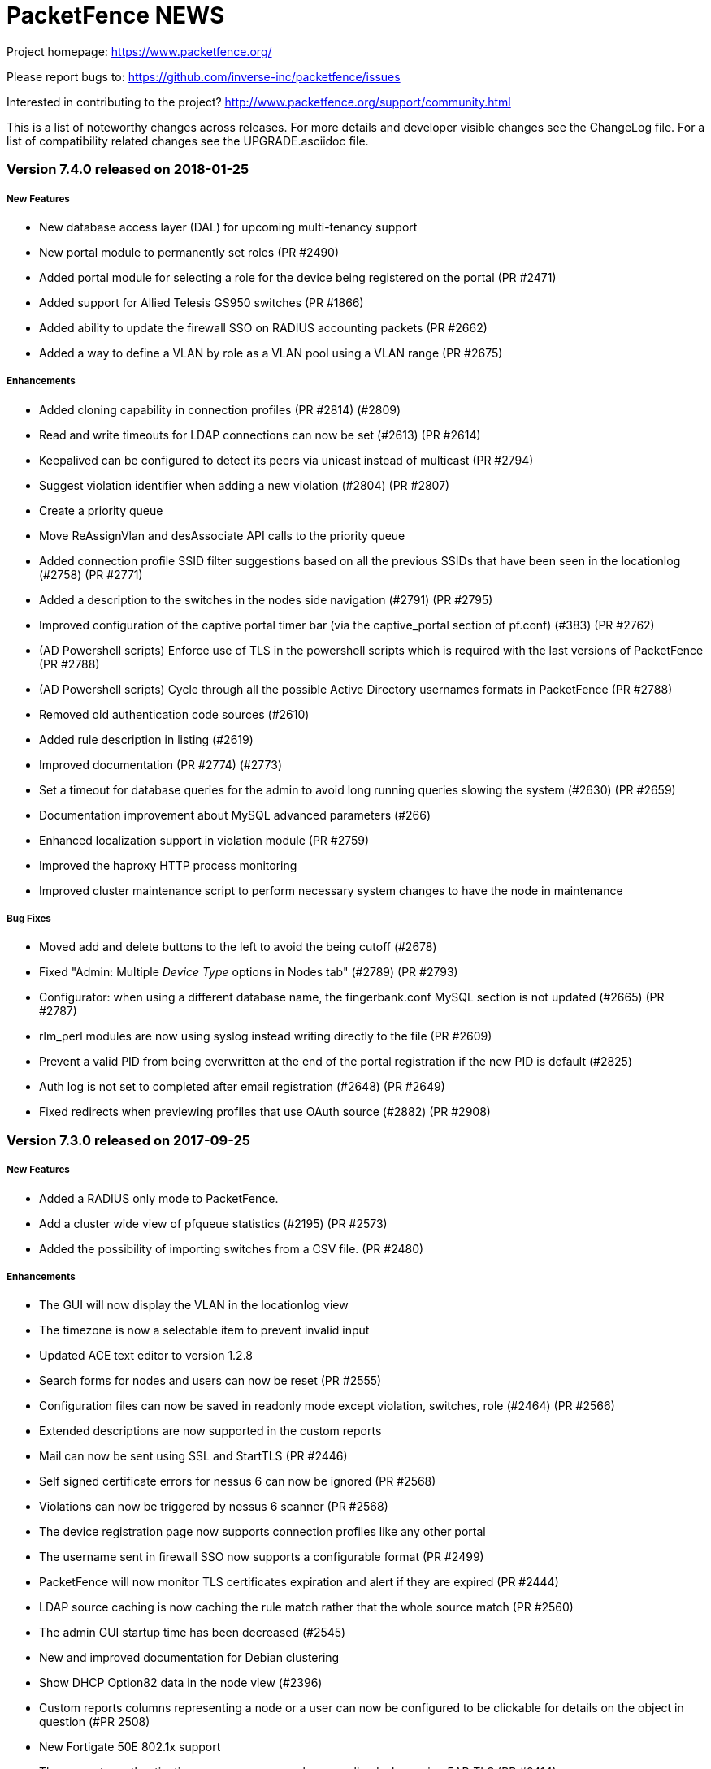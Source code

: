 PacketFence NEWS
================

Project homepage: https://www.packetfence.org/

Please report bugs to: https://github.com/inverse-inc/packetfence/issues

Interested in contributing to the project? http://www.packetfence.org/support/community.html

This is a list of noteworthy changes across releases.
For more details and developer visible changes see the ChangeLog file.
For a list of compatibility related changes see the UPGRADE.asciidoc file.

Version 7.4.0 released on 2018-01-25
~~~~~~~~~~~~~~~~~~~~~~~~~~~~~~~~~~~~

New Features
++++++++++++

* New database access layer (DAL) for upcoming multi-tenancy support
* New portal module to permanently set roles (PR #2490)
* Added portal module for selecting a role for the device being registered on the portal (PR #2471)
* Added support for Allied Telesis GS950 switches (PR #1866)
* Added ability to update the firewall SSO on RADIUS accounting packets (PR #2662)
* Added a way to define a VLAN by role as a VLAN pool using a VLAN range (PR #2675)

Enhancements
++++++++++++

* Added cloning capability in connection profiles (PR #2814) (#2809)
* Read and write timeouts for LDAP connections can now be set (#2613) (PR #2614)
* Keepalived can be configured to detect its peers via unicast instead of multicast (PR #2794)
* Suggest violation identifier when adding a new violation (#2804) (PR #2807)
* Create a priority queue
* Move ReAssignVlan and desAssociate API calls to the priority queue
* Added connection profile SSID filter suggestions based on all the previous SSIDs that have been seen in the locationlog (#2758) (PR #2771)
* Added a description to the switches in the nodes side navigation (#2791) (PR #2795)
* Improved configuration of the captive portal timer bar (via the captive_portal section of pf.conf) (#383) (PR #2762)
* (AD Powershell scripts) Enforce use of TLS in the powershell scripts which is required with the last versions of PacketFence (PR #2788)
* (AD Powershell scripts) Cycle through all the possible Active Directory usernames formats in PacketFence (PR #2788)
* Removed old authentication code sources (#2610)
* Added rule description in listing (#2619)
* Improved documentation (PR #2774) (#2773)
* Set a timeout for database queries for the admin to avoid long running queries slowing the system (#2630) (PR #2659)
* Documentation improvement about MySQL advanced parameters (#266)
* Enhanced localization support in violation module (PR #2759)
* Improved the haproxy HTTP process monitoring
* Improved cluster maintenance script to perform necessary system changes to have the node in maintenance

Bug Fixes
+++++++++
* Moved add and delete buttons to the left to avoid the being cutoff (#2678)
* Fixed "Admin: Multiple 'Device Type' options in Nodes tab" (#2789) (PR #2793)
* Configurator: when using a different database name, the fingerbank.conf MySQL section is not updated (#2665) (PR #2787) 
* rlm_perl modules are now using syslog instead writing directly to the file (PR #2609)
* Prevent a valid PID from being overwritten at the end of the portal registration if the new PID is default (#2825)
* Auth log is not set to completed after email registration (#2648) (PR #2649)
* Fixed redirects when previewing profiles that use OAuth source (#2882) (PR #2908)

Version 7.3.0 released on 2017-09-25
~~~~~~~~~~~~~~~~~~~~~~~~~~~~~~~~~~~~

New Features
++++++++++++

* Added a RADIUS only mode to PacketFence.
* Add a cluster wide view of pfqueue statistics (#2195) (PR #2573)
* Added the possibility of importing switches from a CSV file. (PR #2480)

Enhancements
++++++++++++

* The GUI will now display the VLAN in the locationlog view
* The timezone is now a selectable item to prevent invalid input
* Updated ACE text editor to version 1.2.8
* Search forms for nodes and users can now be reset (PR #2555)
* Configuration files can now be saved in readonly mode except violation, switches, role (#2464) (PR #2566)
* Extended descriptions are now supported in the custom reports
* Mail can now be sent using SSL and StartTLS (PR #2446)
* Self signed certificate errors for nessus 6 can now be ignored (PR #2568)
* Violations can now be triggered by nessus 6 scanner (PR #2568)
* The device registration page now supports connection profiles like any other portal
* The username sent in firewall SSO now supports a configurable format (PR #2499)
* PacketFence will now monitor TLS certificates expiration and alert if they are expired (PR #2444)
* LDAP source caching is now caching the rule match rather that the whole source match (PR #2560)
* The admin GUI startup time has been decreased (#2545)
* New and improved documentation for Debian clustering
* Show DHCP Option82 data in the node view (#2396)
* Custom reports columns representing a node or a user can now be configured to be clickable for details on the object in question (#PR 2508)
* New Fortigate 50E 802.1x support
* The computer authentication username can now be normalized when using EAP-TLS (PR #2414)
* Added a task count jitter to reduce the chance that pfqueue workers exit at the same time
* Experimental support for Content Security Policy (CSP) has been added, but is disabled by default (PR #2336)
* A violation can now redirect to a URL specified in a template (PR #2400)
* Changed the path of mariadb error log file (PR #2652)

Bug Fixes
+++++++++

* The syslog parser has moved from Compliance to Integration in the GUI (#2467)
* pfsso now logs in packetfence.log (#2553) (PR #2557)
* httpd.dispatcher now logs in httpd.dispatcher.log (PR #2557)
* Fixed incorrect inline sub type detection
* Fixed ipset update with the incorrect ip address 
* Fixed missing confirm prompt when restarting all services via the admin interface (#2365) (PR #2571)
* Fixed violation definition sync when removing a violation from the config
* Fixed incorrect Connection-Type when using EAP-TTLS (#2582)
* Fixed VOIP logic to reduce the chance of duplicate locationlog entries (#2527)
* Fixed SNMP connection issues on Extricom controllers
* Fixes segfaults when logging in the multithread environments (#2603)
* reuseDot1x: Changed the way authentication sources are matched with realms regarding a security concern(#2536)
* Trust the wsrep_ready flag of MariaDB Galera cluster for read only detection as putting the DB in read-only can result in occasional de-synchronization between members. (#2593) (PR #2594)
* Run the configreload as the pf user when done through pfcmd (PR #2510)
* Run the 6.0+ upgrade scripts as the pf user to prevent permissions issues after running them (PR #2509)
* Fixed incorrect NULL realm use when authenticating to the admin GUI (#2529)
* Enforced use of the system time instead of browser time when using preset time values (#2559)
* Logging into the status page when reuse dot1x is enabled is no longer broken (#2542) (PR #2598)

Version 7.2.0 released on 2017-07-10
~~~~~~~~~~~~~~~~~~~~~~~~~~~~~~~~~~~~

New Features
++++++++++++

* Added support for authenticating users through OpenID Connect (PR #2394)
* Added passthroughs for devices in violation state (isolation network) (PR #2328)
* Added ability to report a device lost or stolen in self-service portal (PR #2337)
* Added ability to change a local account password in self-service portal (PR #2337)
* Improved overall user experience of self-service portal (PR #2337)

Enhancements
++++++++++++

* Use the attributes returned by a radius use source as attributes to compute the rules (PR #2369)
* Most services now support systemd sd_notify notifications.
* The GUI will now only display readonly actions in readonly mode (PR #2384)
* Journald total file size is now capped at 1Gb (PR #2389)
* The GUI will now allow sources to be cloned (PR #2395)
* The GUI now visually splits Administration and Authentication rules when viewing sources (PR #2395)
* The GUI now has the ability to run "fixpermissions" from the web admin GUI (PR #2398)
* haproxy captive portal rate-limiting is now configurable (PR #2422)
* winbindd will now use the regular samba mechanisms to locate and select DCs (PR #2410)
* New pfcmd command pfcmd pfqueue clear_expired_counters to clear the expired task counters (PR #2433)
* Allow to disable the captive portal haproxy abuse access lists (#2418)

Bug Fixes
+++++++++

* Added a cleanup of the number in the SMS source (#1966)
* TLS certificates and keys will no longer be overwritten (#2366)
* Limit the amount of tasks a worker processes to avoid memory from growing
* Fixed a case where the REJECT role isn't honored in inline and some web-auth (#2383)
* Sponsor authentication CC address is now BCC to help preserve privacy (#2267)
* Use plain HTTP for network access detection page (#2393)
* Fixed an issue where DHCP broadcast were treated more than once in clustered mode (PR #2413) (#2408)
* Fixed incorrect user login remaining count display (#2450)
* Fixed a case where pfqueue counters show a count of 0 although queue is full (#2420)
* node_discovered is no longer triggered when node hasn't been created in DB (#2436)
* Detect date was not being populated when nodes were discovered via radius (#2424)
* Fixed leftover httpd processes when restarting (#2439)
* Mariadb binary logs files are now properly rotated (#2440)
* Fixed scss settings and colors being wiped on each upgrade (#2317)
* pfdns: catch all the dns traffic in the registration network (#2381)

Version 7.1.0 released on 2017-06-01
~~~~~~~~~~~~~~~~~~~~~~~~~~~~~~~~~~~~

New Features
++++++++++++

 * Added support for web authentication (external captive-portal) on Ubiquiti Unifi Controller
 * New Firewall/SSO (JSON-RPC) for communicating with custom firewalls (PR #2320)
 * VoIP detection: LLDP lookup enhancement (#2227) (PR #2316)

Enhancements
++++++++++++

 * Add a button to access status from device registration and the other way around(PR #2259)
 * Added the ability to specify multiple DNS server(s) for domain join configuration (PR #2223)
 * Allow to force a predefined sponsor during sponsor authentication (PR #2150)
 * Updated pfdns default filters (PR #2165)
 * Added brands icons to authentication source (i.e Twitter, PayPal etc ..) in the administration interface (PR #2287)
 * Allow pfqueue workers to perform work across multiple queues (PR #2260)
 * Added a way to set time and bandwidth balance in action rule (requires accounting to work) (PR #1936)
 * Don't display the mobileprovider field when doing SMS authentication with only one carrier enabled (PR #2322)
 * Added new reports in the administration interface (PR #2313)
 * Apache based services now support systemd sd_notify (PR #2351)

Bug Fixes
+++++++++

 * Dashboard metrics are now fetched over https (#2272)
 * Renamed Ubiquity to Ubiquiti (PR #2293)
 * Set up variable GOPATH correctly while setting up developer environment for go (PR #2319)
 * Fix too large scoping of authentication sources (#2338)
 * Prevent usage of a 'Null' source in the device registration page (#1784)
 * Fixes duplicate nodes displaying when there are multiple locationlog entries (#1848)
 * Fixed an issue with the Instagram OAuth2 source, where the scope has been modified on the API
 * Fixed and issue where the logging configuration was ignored for httpd.aaaa and httpd.webservices (#2350)

Version 7.0.2 released on 2017-05-19
~~~~~~~~~~~~~~~~~~~~~~~~~~~~~~~~~~~

Bug Fixes
+++++++++

 * Fixed issue with ip4log cleanup job when rotation was enabled (#2358 and #2359)
 * Adjusted default ip4log retention to match what was in PacketFence version 7 and below
 * Make REJECT role have precedence over bypass role and VLAN
 * Make VLAN filters have precedence over bypass role and VLAN
 * Fix useless sessions being created in web-auth in the dispatcher (#2352)
 * Load liblasso during runtime in order to prevent a segfault of Apache on Debian 8.8 (#2342)
 * Fix syntax error in the guest_sponsor_preregistration email template
 * Fix previewing email templates in the admin

Version 7.0.1 released on 2017-05-19
~~~~~~~~~~~~~~~~~~~~~~~~~~~~~~~~~~~

Bug Fixes
+++++++++

 * Fixed incorrect locationlog entry when performing RADIUS CoA (#2222)
 * Twilio: "To" phone number is being stripped of any "+" sign (#2296)
 * Fixed radiusd load-balancer failing to start in cluster with eduroam (#2303)
 * Fix authentication sources ordering issue for portal modules when using the administration interface (#2323)
 * Fix innobackup tmp directory when used with Galera cluster
 * Fix width of auth sources conditions fields (#2312)
 * Fixed admin login when only allowed to see auditing section
 * Fixed locationlog entries for VOIP devices when no voice VLAN is defined (#2314) 
 * Fixed authentication sources cache in connection profile (#2309) 
 * Fixed loose matching of host in haproxy dispatcher (#2299) 
 * Fixed lost MySQL handle errors in pfconfig
 * Handle sources activation host in haproxy dispatcher (#2266)
 * Fixed incorrect handling of unregistration year 
 * Fixed incorrect LDAP error when user not found
 * Fixed file cloning in connection profile
 * Fixed display of roles in admin GUI
 * Fixed unregistration date handling when it is over 2038 (#2269)
 * Fixed logging errors for undefined values
 * Fixed queues blocking when forking
 * Fixed pagination in GUI node search
 * Fixed OS type display in status page
 * Fixed URL for connection profile preview

Version 7.0.0 released on 2017-04-19
~~~~~~~~~~~~~~~~~~~~~~~~~~~~~~~~~~~~

New Features
++++++++++++

 * Added provisioning support for SentinelOne (PR#1294)
 * Added MariaDB Galera cluster support (PR#2002/PR#2023/PR#2039/PR#2040/PR#2041/PR#2043/PR#2044/PR#2070/PR#2076/PR#2079/PR#2080/PR#2082/PR#2090)
 * All services are now handled by systemd (PR#2010)
 * IPv6 network stack in PacketFence (PR#2024)
 * New Golang-based HTTP dispatcher (#1301/PR#2029/PR#2067)
 * New Golang-based pfsso service to handle the firewall SSO requests (#1144/PR#2037/PR#2062)
 * Revamped the Web administration interface (PR#2108)

Enhancements
++++++++++++

 * SNMP traps are now handled in pfqueue (PR#1656)
 * Added the ability to grant CLI write access for Extreme Networks switches (PR#1699)
 * Added a distributed cache for the accounting information to safely disable the SQL accounting records in active/active clusters (PR#1715)
 * Reduced the number of ipset calls when adding ports for Active Directory (PR#1886)
 * pfmon tasks have their own configuration file (PR#1918)
 * new command "pfcmd pfmon" - for running pfmon tasks via pfcmd (PR#1918)
 * CentOS repositories (packetfence and packetfence-devel) packages are now signed (PR#1946)
 * Added way to unregister devices that were inactive for a certain amount of time (maintenance.node_unreg_window) (PR#1948)
 * Added a new last_seen column to nodes table to track their last activity (Authentication, HTTP portal, DHCP) (PR#1948)
 * Delete nodes based on the new last_seen column instead of looking at the last DHCP packet (PR#1948)
 * iplog: Floored lease time for "tolerance" (#1965/PR#1968)
 * Can now restart the switchport where a node is connected from the administration interface (PR#2006)
 * Added interface description to location entries (PR#2007)
 * New pffilter filtering engine (PR#2032)
 * Ability to manage multiple "active" endpoints behind a single switchport (PR#2034)
 * pfdhcplistner now runs as a master-worker style service (PR#2036)
 * Added a winbindd wrapper for the PacketFence managed winbindd processes (#2065/PR#2038/PR#2069)
 * Added a caddy middleware for rate limiting the concurrent connections (PR#2055)
 * Updated the Ruckus SmartZone module to use the most recent webauth technique available (PR#2059/PR#2088)
 * Added vsys support for PaloAlto firewall SSO modules (PR#2061)
 * Portal Profile has been renamed to Connection Profile (PR#2066)
 * Moved common flows / process of DHCP processors in base class (PR#2086)
 * Removed PacketFence-Authorization-Status attribute from the RADIUS replies to prevent RADIUS replies from being discarded due to an unknown attribute (#2085/PR#2087)
 * Added option to fetch users one by one in the NTLM cache instead of all together (PR#2093)
 * New parallel testing infrastructure (PR#2094)
 * Roles are now stored in a configuration file for easier backup and management (PR#2097)
 * Tightened up HAproxy's SSL termination security (#893/#410/#411/#412)
 * Tightened up Apache's encryption security by requiring TLS v1.2 support only and restricted cipher suites (#893/#410/#411/#412)
 * Clickjacking attack prevention enforcement for recent browsers (PR#2111)
 * Cross-site scripting (XSS) filtering is now requested from your browser (PR#2114)
 * Dell N2000 series support (#675/PR#2115)
 * All logging is now done through syslog (PR#2124)
 * IP forwarding is now activated by default per PacketFence package installation (#2145/PR#2146/PR#2148/PR#2149)
 * Added more fine grain stats for the captive portal (#1962/PR#2173)
 * Many documentation improvements (PR#2136/PR#2214)

Bug Fixes
+++++++++

 * Fixed addition of an UDP SRV record port as a TCP port (PR#1886)
 * Restored pf::api compatibility to Sourcefire module (#2048/PR#2019)
 * Avoid opening a double entry with wrong accounting values (PR#2113)
 * Added the ability to "format" the CN when using PKI (#2116/PR#2119)
 * pfdhcplistener doesn't work on a monitor interface (#1377)
 * pfqueue stats: Outstanding Task Counters isn't accurate (#1726)
 * pfdhcplistener: Segfaulting when keepalived transitions quickly from backup/master/backup (#1737)
 * pfdhcplistener takes a minute to die (#1791)
 * captive-portal: i18n labels for dynamic fields (#1911)


Version 6.5.1 released on 2017-02-24
~~~~~~~~~~~~~~~~~~~~~~~~~~~~~~~~~~~~

Bug Fixes
+++++++++
 * Fix incorrect node cleanup job handling.
 * Fix multiple firewall SSO not working when cached updates were enabled.
 * Removed usage of pf_memoize which could create a race condition when adding a node.
 * Fix incorrect locationlog informations because of a null role.
 * Fixed syntax error in generated Suricata rules
 * Fixed the Portal preview through the admin
 * Fixed issue extracting the SSID from the switch HP::Controller_MSM710

Version 6.5.0 released on 2016-01-30
~~~~~~~~~~~~~~~~~~~~~~~~~~~~~~~~~~~~

New Features
++++++++++++
 * Twilio support as authentication source (PR#1951)
 * New Redis driven cache for NTLM (Active Directory) 802.1X authentications (PR#1885)
 * New Firewall SSO for WatchGuard (PR#1851)
 * Syslog based SSO support for Palo Alto firewalls (PR#1859)
 * Ubiquiti EdgeSwitch support (PR#1816)
 * New syslog receiver to update the iplog from Infoblox and ISC DHCP syslog lines (PR#1868)
 * Can now specify specific ports for passthroughs (#1078/PR#1926)

Enhancements
++++++++++++
 * Added a RADIUS filter scope for VoIP devices (PR#1807)
 * Ability to customize the OU in which the machine account will be created (#1927)
 * Added new routes service to manage static routes (PR#1891)
 * Added an authentication source that prompts for the password of a predefined user (PR#1810)
 * Added Aruba webauth documentation (PR#1949)
 * Eduroam authentication sources can now match rule (PR#1940)
 * Maintenance patching can now use git in order to ignore files that shouldn't be patched via the maintenance script (#807/PR#1931)
 * Can now print multiple guest passes per page without the AUP in the administration interface (#1409/PR#1930)
 * Allow to whitelist unregistered devices from violations (#1278/PR#1929)
 * Changed password.valid_from default value to "0000-00-00 00:00:00" so its value is valid across the whole application (#1920/PR#1922)
 * Added Percona xtrabackup restore procedure documentation (#1646/PR#1919)
 * Added a way to track if files backups and database backup succeeded (PR#1904)
 * pfmon will not register and start a process for disabled task (PR#1899)
 * Added a way to define two different ports for disconnect and CoA (PR#1894)
 * Configurator database step now takes care of 'mysql_secure_installation' (PR#1878)
 * Improved clustering guide for MariaDB and systemd (PR#1875)
 * Added a portal module action to skip other actions (PR#1869)
 * Reduced p0f CPU usage (PR#1867)
 * Updated collectd in order to have new graphs (PR#1863)
 * Do not "match" a rule if "requested" action if not configured in it (#1858/PR#1861)
 * Improved monit checks accuracy (PR#1849)
 * Rate limited the DHCP listener processes to prevent specific devices from performing a denial of service on the DHCP listening processes (#1722/PR#1845)
 * Improved performance of radacct database table cleanup (PR#1839)
 * Email templates can now be specified on a per-portal basis (#1322/PR#1823)
 * Added CLI login support for HP Procurve switches (#1710)
 * Added support for Ruckus SmartZone using web auth enforcement
 * Revamped default colours of the captive portal to a more neutral/grayish theme

Bug Fixes
+++++++++
 * Fixed iplog rotation retention configuration not always using the right param (#1896)
 * Reworked and "simplified" the logic of filtering authentication source for a realm (PR#1943)
 * Ability to customize the OU in which the machine account will be created (#1927/PR#1928)
 * Now limiting dates to 2038-01-18 in admin interface (#1126/PR#1923)
 * Remove unused configfile database table (PR#1902)
 * Enable haproxy on portal interface (PR#1893)
 * Prevent logging failure from making a process die (#1734/PR#1862)
 * pfmon should run on every server in active-active (#1852/PR#1853)
 * Removed the use of pf::cache::cached (#695/PR#1820)
 * Removed error when we receive a RADIUS request to test the RADIUS status (PR#1803)
 * Refactored pf::node::node_register to add return code and status code/message (#1797/PR#1798)
 * Removed unused traplog database table (#367/PR#1785)
 * RADIUS disconnect doesn't work on the Ruckus switch module (#1971/PR#1988)


Version 6.4.0 released on 2016-11-16
~~~~~~~~~~~~~~~~~~~~~~~~~~~~~~~~~~~~

New Features
++++++++++++

* Added Mojo Networks WiFi equipment support (PR#1765)
* Made Web admin reports more interactive (PR#1731)
* Added new Eduroam authentication source type (PR#1642)
* Allow to create different portal templates based on the browser locale (PR#1638)


Enhancements
++++++++++++

* Improved IP log performance (PR#1832 / PR#1828 / PR#1790)
* Added fault tolerance on RADIUS monitoring scripts (PR#1831)
* Improved the database and maintenance backup script (PR#1830)
* Added password caching support for Novell eDirectory (PR#1829)
* Improved caching of LDAP person data (PR#1826)
* Improved clustering documentation (PR#1825)
* Added RADIUS command line interface support on port 1812 (PR#1817)
* Removed useless htaccess file search for each HTTP request (PR#1806)
* Turned off HTTP KeepAlive to avoid connections holding onto Apache processes (PR#1801)
* Added Cisco MSE documentation (PR#1799)
* Ability to query 'iplog_archive' table for detailed IP/MAC history (PR#1793)
* Now also display the status for sub services from the Web interface (#1040 /PR#1792)
* Requests made with username 'dummy' will not be recorded in the RADIUS audit log anymore (PR#1789)
* More lightweight p0f processing (PR#1788)
* Remove useless logging in pfdns.log (PR#1782)
* Added an activation timeout on sponsor source (PR#1777)
* Improved captive portal logging (PR#1769)
* Allow the OAuth landing page template to be customizable (PR#1767)
* Use RESTful call for RADIUS accounting instead of Perl (#1760)
* Optimized getting node information from the database (PR#1753)
* New action generateconfig for pfcmd service command (PR#1744)
* Added memory limitation for httpd.portal processes (PR#1738)
* Added predefined search in RADUIS audit log and DHCP Option 82 log (PR#1716)
* Improved display of fingerprinting informations in the nodes search (PR#1709)
* Allow captiveportal::Form::Authentication to be customize (PR#1666)
* Default config overlay for switches.conf, profiles.conf, pfqueue.conf and violations.conf (PR#1647)
* Optimized queries for finding open violations (PR#1718) 

Bug Fixes
+++++++++

* Fixed floating devices in active/active clusters (PR#1800)
* Fixed and improved syntax of `pfcmd ipmachistory` (#1794)
* Fixed wrong bandwidth calculation on RADIUS accounting (#1733)
* Fixed empty Calling-Station-Id in RADIUS accounting (PR#1756)
* Make sure connection caches are cleared after forking (#1748 / #1749 / PR#1751)
* Added a workaround for DHCP clients that do not respect short lease times (#1673)
* Added namespace parameter in WMI rule (PR#1633)
* Fixed non-working switch ranges with external portal (#1574 / PR#1613)
* Joining a domain will sometimes return a 500 even though it succeeded (#1821/#1818)
* Cisco WLC ignores our CoA requests but accepts our Disconnect Requests (#1819)
* pfdetect: pipe is closing when no content (#1814)
* Condition `is a Phone` in RADIUS audit log is not working properly (#1813)
* Condition AutoRegistration in RADIUS audit log is not working properly (#1812)
* Configurator: Status on the services doesn't work (#1811)
* Invalid SQL for iplog_cleanup_sql (#1802)
* Added request cache support (#1775)
* Added stack trace logging (#1774)
* Removed redundant SQL indexes (#1773)
* Removed unused code in pf::locationlog (#1772)
* Fixed missing fields in RADIUS audit log (#1395)
* Fixed RADIUS audit log hours selection (#1364)


Version 6.3.0 released on 2016-10-05
~~~~~~~~~~~~~~~~~~~~~~~~~~~~~~~~~~~~

New Features
++++++++++++

* Added EAP-FAST support 
* MySQL is now supported as the Fingerbank database backend
* Integration with Cisco MSE adds maps, location based portals and notifications
* Added the ability to locate a device based on DHCP Option 82
* Added support for Meraki wired switches
* New SQL reporting allows creation of personalized reports

Enhancements
++++++++++++

* Added support for Brocade CLI RADIUS authentication
* Added support for OpenWrt Chaos Calmer 15.05 with hostapd
* Added configuration conflict handling for active/active clusters
* Fingerbank configuration is now cached
* Removed the pf/var directory from the backups to make them smaller
* Fingerbank is now configurable from the initial PacketFence configurator
* Added support for Xirrus switches CLI RADIUS authentication
* Pinterest and Instagram are now supported as OAuth authentication sources
* Support for Suricata md5 extraction over SMTP protocol 
* Added sample monit helper scripts under pf/addons
* Added support for custom AUP template per portal module
* Several improvements to Fingerbank to make it more user-friendly
* Added option to export nodes and users within the web administration interface
* Third parties can now extend what can be matched in profile filters
* PacketFence created interfaces will now be excluded from Red Hat's NetworkManager
* Added the ability to restrict the modification of node roles by a user


Bug Fixes
+++++++++

* Added timeout to captive portal to prevent long running requests (#1570)
* Do not start pfqueue processes for pfdetect if it's not running (#1593)

Version 6.2.1 released on 2016-07-08
~~~~~~~~~~~~~~~~~~~~~~~~~~~~~~~~~~~~

Enhancements
+++++++++

* Forbid trace mode in Apache default configuration
* Improved validation of portal modules configuration

Bug Fixes
+++++++++

* Fixed Debian 7 failing to start httpd.admin
* Fixed missing Metadefender configuration section
* Fixed missing parameter for fetchVlanForNode in pfsetvlan
* Fixed incorrect NAS-Port use for RADIUS CoA on Cisco WLCs
* Fix incorrect domain handling in Active/Active


Version 6.2.0 released on 2016-07-05
~~~~~~~~~~~~~~~~~~~~~~~~~~~~~~~~~~~~

Bug Fixes
+++++++++

* Added missing index to radacct table (fixes #1586)
* Fixed searching nodes for "all" devices (fixes #1584)
* Fixed invalid destination URL parsing
* Fixed handling of provisioner return code in violations
* Fixed binding of IP addresses in Active/Active mode
* Fixed cluster status page issues with pid files
* Fixed missing person lookup when using 802.1x autoregistration
* Fixed permission issue on logrotation
* Fixed invalid i18n of MAC address in node location view (fixes #1591)
* Fixed L2 cache write error of new switches namespaces


Version 6.1.1 released on 2016-06-22
~~~~~~~~~~~~~~~~~~~~~~~~~~~~~~~~~~~~

Bug Fixes
+++++++++

* Fixed missing schema version insert in database upgrade script
* Fixed too short CA cert validity in raddb/certs/passwords.mk

Version 6.1.0 released on 2016-06-21
~~~~~~~~~~~~~~~~~~~~~~~~~~~~~~~~~~~~

New Features
++++++++++++

* Added support for CoovaChilli capable equipment
* Added page to visualize the status of the services on all cluster members
* Added support for RADIUS Change of Authorization on Meraki
* Added configurable actions to be executed at the end of a portal module
* Automatic registration of devices is now configurable from the GUI on a per profile basis
* Added switch and switch group in violation trigger
* Added switch group as a portal profile filter
* Moved RADIUS audit log in its own module
* Saved searches support for the RADIUS audit log module
* The portal now supports RADIUS Challenge Response authentication

Enhancements
++++++++++++

* Added module to redirect to internal or external pages within the portal modules configuration
* Added configuration checkup for cluster.conf
* Added ability to limit the number of logins when creating a local account
* Added choice of sending either RADIUS CoA or Disconnect when deauthenticating a device
* Admin interface is now available on all members of the cluster without the need of being the master
* FreeRADIUS now logs to a separate file per process (authentication, accounting, load-balancer)
* Improved performance of the online/offline search

Bug Fixes
+++++++++

* Fix profile filter saving incorrectly on Debian Jessie
* Numerous improvements to i18n in the portal and administration GUI
* Fixed e-mail registration not working when activating access through a proxy or firewall
* Authentication log (auth_log) will now be cleaned automatically via pfmon (#1511)
* Fixes incorrect graphite aggregation of metrics when data should not be averaged

Version 6.0.3 released on 2016-06-02
~~~~~~~~~~~~~~~~~~~~~~~~~~~~~~~~~~~

Bug Fixes (bug Id is denoted with #id)
++++++++++++++++++++++++++++++++++++++

* Fixed example in vlan filters showing incorrect operand for user_name
* Fixed the display of the aup when printing a user
* Fixed email_instructions blocking email registration
* Fixed FreeRADIUS dynamic clients hanging the server when the database fails to respond (#1500)
* Fixed violation_add when applying one through bulk actions (#1510)
* Fixed sessions remembering failed authentication sources
* Fixed to listen to DHCPREQUEST in registration  network when in cluster mode


Version 6.0.2 released on 2016-05-26
~~~~~~~~~~~~~~~~~~~~~~~~~~~~~~~~~~~

Bug Fixes (bug Id is denoted with #id)
++++++++++++++++++++++++++++++++++++++

* Fixed pfdns to prevent pid file deletion when a child dies (#1444)
* PacketFence will now handle the case where a source in the session is not available anymore
* Fixed missing PID when using device registration (#1447)
* Fingerbank update will no longer sync all servers anymore 
* VoIP detection flags default will now be undef in admin interface
* Suricata renamed to suricata_event in violations.conf.example
* The captive portal will now handle User Agent strings properly
* PacketFence will now delete the user (not device) session after activating sponsor
* Fixed incorrect MAC address formatting in the reporting section of the GUI
* Fixed "reuse dot1x credentials" in captive portal
* Fixed incorrect SNMP traps handling
* Fixed incorrect MAC address handling in radius accounting
* Added a check to database backup script for mariadb
* Fixed unregistration date handling when using email registration

Version 6.0.1 released on 2016-04-28
~~~~~~~~~~~~~~~~~~~~~~~~~~~~~~~~~~~

Bug Fixes (bug Id is denoted with #id)
++++++++++++++++++++++++++++++++++++++

* Added back the option to set the logo in a portal profile
* Fixed Blackhole and Null authentication portal modules (#1439)
* Added missing username field in Debian maintenance crontab
* Fixed web authentication web form release in captive portal 
* Validate configuration identifiers so they don't contain invalid characters (#1417)
* Fixed incorrect samba handling of "%h" in server name
* Fixed registration ACL computing for Cisco WLC and 2960 in web authentication
* Adjust pfdetect startup order to allow Snort / Suricata to start 
* Fixed pfsetvlan compilation error
* Fixed violations internationalization
* Fix incorrect rogue dhcp detection

Version 6.0.0 released on 2016-04-19
~~~~~~~~~~~~~~~~~~~~~~~~~~~~~~~~~~~~

New Features
++++++++++++

* Fully redesigned frontend and backend of the captive portal
* 'Parking' state for unregistered devices (where it will have a longer DHCP lease time and will only access a lightweight portal)
* CentOS 7 and Debian 8 (Jessie) support
* RADIUS support for Avaya switches
* pfdns filter engine (added a way to return custom answers in pfdns)
* Redirect URL are defined in Role by Web Auth URL switch configuration (Cisco)
* Added support for Captive-Portal DHCP attribute (RFC7710)
* Added Google Project Fi as a SMS carrier for SMS signup option
* FreeRADIUS 3 support with Redis integration

Enhancements
++++++++++++

* Added ability to expire users
* Automatically update all the Fingerbank databases (Redis, p0f, SQLite3)
* Do not allow the TRACE method to be used in any of the web processes
* Can now limit the maximum unregdate an administrator can set to a person
* Added option to disable the accounting recording in the SQL tables
* Added caching of the latest accounting request for use in access reevaluation
* Reduced the number of webservices calls during RADIUS accounting
* Added configuration for Apache 2.4 with Template Toolkit
* Added a timer for each RADIUS request (radius audit log)
* Assign the voice role to VoIP devices when PacketFence detects them
* Renamed VLAN to Role in admin gui violation
* Unregister a node from a secure connection to an unsecured one is now managed by the VLAN filters
* Location history of a node show the role instead of the VLAN id
* Documentation to configure Cisco switches with Identity Networking Policy
* Trigger violation on source or destination IP address if they are in the trapping range networks
* Performance improvement for VoIP detection
* Added new RADIUS filter return option (random number in a range)
* Reinstated iplog (iplog_history and iplog_archive) rotation/cleanup jobs performed by pfmon
 
Bug Fixes (bug Id is denoted with #id)
++++++++++++++++++++++++++++++++++++++

* Compute unregistration for secure connections
* Fixed unescape value in LDAP search
* Fixed Apache 2.4 core dump
* Fixed update locationlog from accounting start with the wrong connection type
 
Version 5.7.0 released on 2016-02-17
~~~~~~~~~~~~~~~~~~~~~~~~~~~~~~~~~~~~

New Features
++++++++++++

* DNS based enforcement as a new enforcement mode for routed networks
* Captive portal authentication now supports SAML authentication
* It is now possible to search for nodes that are online based on RADIUS accounting
* Integration with Suricata MD5 extraction module to scan against OPSWAT MetaScan online scanner

Enhancements
++++++++++++

* Support for floating devices on HP Procurve switches
* RADIUS CoA support added to Brocade switches
* The NULL authorization source can now be combined with other sources
* Added possibility to trigger Firewall Single Sign-On when an endpoint changes status
* The username on a captive portal will no longer be stripped unless required otherwise
* Improved UDP reflector documentation
* Improved vendor specific attributes in radius filters
* Now able to specify on which LDAP attribute we should match for SponsorEmail
* Now able to strip a username in LDAP source even if not present in RADIUS request

Bug Fixes (bug Id is denoted with #id)
++++++++++++++++++++++++++++++++++++++

* Fixed incorrect provisioning that ignored broadcast state of provisioned SSID
* Present a login page without login form when a blackhole source is used on the portal profile (#1021)
* Fixed incorrect provisioning templates that required entering a password twice (#1119)
* Fixed ambiguous SQL accounting stored procedure that could return duplicate results
* Fixes incorrect IPv6 DHCP processing in pfdhcplistener 


Version 5.6.1 released on 2016-01-25
~~~~~~~~~~~~~~~~~~~~~~~~~~~~~~~~~~~

Enhancements
++++++++++++

* pfcmd will now validate the violation configuration in checkup
* pfdns cached entries will now expire after 24 hours

Bug Fixes (bug Id is denoted with #id)
++++++++++++++++++++++++++++++++++++++

* Fix duplicate open entries in locationlog for voip devices
* Avoid circular dependency when loading pf::Authentication::Source::StripeSource (1160)
* Fix incorrect Cisco switch ACL number 
* Removed use of pf::class modules which caused compilation errors
* Fixed an incorrect reload of the cached configuration (1157)

Version 5.6.0 released on 2016-01-13
~~~~~~~~~~~~~~~~~~~~~~~~~~~~~~~~~~~~

New Features
++++++++++++

* New RADIUS auditing report allows troubleshooting from the GUI
* The email authorization source now allows to set roles based on the email used to register
* New switch groups now allows to assign settings to multiple switches at once 
* DHCP filters now allow arbitrary rules to perform actions based on DHCP fingerprinting
* Cisco switches login access can now be authenticated through PacketFence 
* The filter engine configuration can now be edited through the admin GUI

Enhancements
++++++++++++

* New dedicated search feature for violations in the nodes panel
* New pfcmd pfqueue command allows managing the queue from the command line
* New option to specify the authentication source to use depending on the RADIUS realm
* Upgrade Config::IniFiles to allow faster loading of configuration files
* Performance improvements to the filtering engine by avoiding unnecessary database lookups
* New columns bypass_vlan and bypass_role are allowed to be import for nodes
* Service start/stop order can now be configured through the admin GUI
* Pagination can now be defined by the user in the admin GUI search results
* The pfdns service now forks to process multiple requests in parallel
* Added configurable timeout for send/receive operations on the OMAPI socket
* The authorization process will now test if the role changed before reevaluating access
* New option to add date based VLAN filter condition (is before date, is after date)
* pfconfig backend can now be cleared via pfcmd
* Improved RADIUS accounting handling for better performance

Bug Fixes (bug Id is denoted with #id)
++++++++++++++++++++++++++++++++++++++
* Remove old entries in ipset session
* Always reevaluate the access if the order come from the admin gui (#1056)
* Portal profiles templates are now properly synced between members of a cluster (#942)
* Process requests properly when running a pfdhcplistener on an interface that has networks with and without dhcpd activated
* Violation trigger from web admin will now override grace period (#1028)
* Fix queue task counters out of sync when a task expires
* Reworked the configuration backends to prevent a race condition of the configuration namespaces in active/active cluster (#1067)
* Define each internal network to NAT instead of a global rule when passthroughs are enabled (#1118)

Version 5.5.2 released on 2015-12-07
~~~~~~~~~~~~~~~~~~~~~~~~~~~~~~~~~~~~

Enhancements
++++++++++++
* pf::CHI::compute_with_undef now supports cache options 
* Use the fingerbank cache instead of caching its result globally.
* Update dependency to 2.1 for fingerbank.

Bug Fixes (bug Id is denoted with #id)
++++++++++++++++++++++++++++++++++++++
* Completed renaming of trap to reevaluate_access in violations.conf.example
* Fixed deauthentication source IP not detected properly when no vip is assigned on the management interface (#1035)
* Use proper API client when triggering a violation within pf::fingerbank

Version 5.5.1 released on 2015-11-27
~~~~~~~~~~~~~~~~~~~~~~~~~~~~~~~~~~~~

Bug Fixes (bug Id is denoted with #id)
++++++++++++++++++++++++++++++++++++++
* pfdns will now resolve its own domain correctly
* Fixed missing violation_view_top call in radius filter
* Fixed equals operator in LDAP rule

Version 5.5.0 released on 2015-11-20
~~~~~~~~~~~~~~~~~~~~~~~~~~~~~~~~~~~~

New Features
++++++++++++
* New device detection through TCP fingerprinting
* New DHCPv6 fingerprinting through Fingerbank
* New RADIUS filter engine to return custom attributes based on rules
* Security Onion integration
* Paypal payment is now supported in the captive portal
* Stripe payment and subscriptions are now supported in the captive portal


Enhancements
++++++++++++
* New pfqueue service based on Redis to manage asynchronous tasks
* Memcached has been replaced by Redis for all caching
* pfdetect can now be configured through the administration interface
* Added ability to detect hostname changes using the information in the DHCP packets
* Added the ability to create 'not equal' conditions in LDAP sources
* DoS mitigation on the captive portal through mod_evasive
* Load balancing in an active/active process now uses a dedicated process
* Authentication and accounting are now in two different RADIUS processes
* Reworked violation triggers creation in the administration interface so it's more user friendly
* Added the ability to create combined violation triggers which allow to trigger a violation based off multiple attributes of a node
* Suricata alerts can now trigger a violation based on the alert category or description instead of only the ID of the alert
* Added ability to e-mail device owner as a violation action
* The PacketFence syslog parser (pfdetect) has been reworked to allow multiple logs to be parsed concurently
* New ntlm_auth wrapper will log authentication latency to StatsD automatically
* Handle Microsoft Windows based captive-portal detection mechanisms
* Manage pfdhcplistener status with keepalived and run pfdhcplistener on all cluster's members
* New portal profile filter (sub connection type)
* Added switch IP and description in the available columns in the node list view
* Use SNMP to determine the ifindex based on the Nas-Port-Id
* Improved metrics now track SQL queries, LDAP queries, and more granular metrics in RADIUS AAA
* Added support for Nessus 6 scan engine
* Added documentation for the Cisco iOS XE switches
* Reworked existing billing providers to be PCI compliant
* Billing providers are now part of the authentication sources
* Billing tiers are now stored in the configuration instead of the source code files
* Billing sources can now be used with other authentication sources on the same portal profile
* DHCP packet processing is now fully done asynchronously to allow more PPS in the pfdhcplistener

Bug Fixes (bug Id is denoted with #id)
++++++++++++++++++++++++++++++++++++++
* Fixed log rotation issue with the carbon daemons
* Fixed LLDP phone detection if only telephone capability is enabled (#964)
* Fixed keepalived and iptables configuration for portal interfaces
* Fixed improper httpd status code being set
* Removed the node delete button
* Fixed detection if the device asks for a portal per URI
* Fixed 3Com switches ifIndex calculation in stack mode using SNMP
* Not-found users will now be cached when using the caching in an LDAP source (#978)
* Updating a node puts an invalid entry in the voip field

Version 5.4.0 released on 2015-10-01
~~~~~~~~~~~~~~~~~~~~~~~~~~~~~~~~~~~~

New Features
++++++++++++
* PacketFence now supports SCEP integration with Microsoft's Network Device Enrollment Service during the device on-boarding process when using EAP-TLS
* Improved integration with social media networks (email address lookups from Github and Facebook sources, kickbox.io support, etc.)
* External HTTP authentication sources support which allows an HTTP-based external API to act as an authentication source to PacketFence
* Introduced a 'packetfence_local' PKI provider to allow the use of locally generated TLS certificates to be used in a PKI provider / provisionner flow
* New filtering engine for the portal profiles allowing complex rules to determine which portal will be displayed
* Added the ability to define custom LDAP attributes in the configuration 
* Add the ability to create "administrative" or "authentication" purposes rules in authentication sources
* Added support for Cisco SG300 switches

Enhancements
++++++++++++
* RADIUS Diffie-Hellman key size has been increased to 2048 bits to prevent attacks such as Logjam
* HAProxy TLS configuration has been restricted to modern ciphers
* Improved error message in the profile management page
* Allow precise error messages from the authentication source when providing invalid credentials on the captive portal
* Aruba WiFi controllers now support wired RADIUS MAC authentication and 802.1X
* Added Kickbox.io authentication source which can allow a new Null type source with email validation
* Now redirecting to HTTP for devices that do not support self-signed certificates on the captive portal if needed
* httpd.portal now serves static content directly (without going through Catalyst engine)
* Introduction of a new configuration parameter (captive_portal.wispr_redirection) to allow enabling/disabling captive-portal WISPr redirection capabilities
* File transfers through the webservices are now atomic to prevent corruption
* New web API call to release all violations for a device
* Added better error message propagation during a cluster synchronization
* Added additional in-process caching for pfconfig proxied configuration
* The server hostname is now displayed in the admin info box
* Added a warning in the configurator when the user is configuring multiple interfaces in the same network
* Added synchronization of the Fingerbank data in an active/active cluster
* Client IP and MAC address are now available though direct variables in the captive portal templates
* The IPlog can now be updated through RADIUS accounting
* Devices in the registration VLAN may now be allowed to reach an Active Directory Server
* Added an option to centralize deauthentication on the management node of an active/active cluster
* Added the option to use only the management node as the DNS server in active/active clustering
* Improved Ruckus ZoneDirector documentation regarding external captive portal
* pfconfig daemon can now listen on an alternative unix socket
* Improved handling of updating the /etc/sudoers file in packaging
* Improved roles handling on AeroHive devices 

Bug Fixes (bug Id is denoted with #id)
++++++++++++++++++++++++++++++++++++++
* Fix case where status page links would be pointing to the wrong protocol (HTTP vs HTTPS)
* set_unreg_date and set_access_duration actions now have the same priority when matching rule and actions (#816)
* Fixes the database query hanging in the captive portal
* The person attributes lookup will now be made on the stripped username if needed (#888)
* Active/active load balancing will now be dispatched based on the Calling-Station-Id attribute.
* Fix unaccessible portal preview when no internal network is defined (#790)
* Fixed a case where the wrong portal profile can be instantiated on the first connection
* Improved error message in the profile management page (#858) 
* Do not use the PacketFence multi-domain FreeRADIUS module unless there are domains configured in PacketFence (#868)
* We now handle gracefully switches sending double Calling-Station-Id attributes (#864)
* Prevent OMAPI from being configured on the DHCP server without a key (#851)
* Switched to the memcached binary protocol to avoid memcached injection exploit
* Fixed ipset error if the device switches from one inline network to another 
* Fixed wrong configuration parameters for redirect url (now a per-profile parameter)
* Fix bug with validation of mandatory fields causing exceptions in signup
* Made DHCP point DNS only on cluster IP if passthroughs are enabled in active/active clusters (#820)
* Defined the maximum message size that SNMP get can return (fixes VOIP LLDP/CDP detection on switch stacks #738)


Version 5.3.0 released on 2015-07-21
~~~~~~~~~~~~~~~~~~~~~~~~~~~~~~~~~~~

New Features
++++++++++++

* Support for Single Sign-On integration with the iboss platform
* Support for web authentication for NATed clients
* Support for MAC Authentication and 802.1x for Alcatel-Lucent switches
* Support for the IBM StackSwitch G8052 switch


Enhancements
++++++++++++

* New Powershell scripts to allow unregistering nodes for disabled accounts on Active Directory
* Force a JSON response if the Accept header is set to 'application/json'
* Fingerbank processing in pfdhcplistener is now asyncronous using the webservices
* Integration of pfconfig commands in bin/pfcmd
* Added web form registration to Ruckus Controllers
* Improved database maintenance script to prevent prolonged locking of tables
* Active/active mode will now send gratuitous ARPs to update routers when changing master node


Bug Fixes
+++++++++

* Fixed multiple XSS vulnerabilities in the administration GUI
* Fixed incorrect RADIUS realm detection when using windows computer authentication
* Fixed an issue with pfdns returning the wrong IP when using active/active mode
* Fixed an issue on Debian and Ubuntu where the GUI could not change some field values
* Fixed incorrect graphite document root on Ubuntu
* Fixed SMS bug where the list of carriers could be accidentally deleted

Version 5.2.0 released on 2015-06-18
~~~~~~~~~~~~~~~~~~~~~~~~~~~~~~~~~~~~

New Features
++++++++++++

* Introducing support for the PacketFence PKI application to manage certificates and authenticate RADIUS using EAP-TLS. 
* Twitter OAuth is now supported as an authentication source.
* New 'portal' interface type to spawn a captive-portal instance on selected interface.
* Traffic shaping support for Inline mode managed by an ipset session per devices role.
* Support for OpenWrt 14.07 with hostapd.

Enhancements
++++++++++++

* Specific vhost for httpd.portal diagnostics.
* Added option to disable logging of sensitive information when failing to execute a command through pf_run.
* Support for Meraki APs using web authentication on the cloud controller.
* Passwords are now obfuscated in the Switch configuration.
* Introduced new 'ports.httpd_portal_modstatus' configuration parameter to limit modstatus to a single virtual host.

Bug Fixes
+++++++++
* Allow the usage of an external monitoring database when using an active/active cluster.
* Validate that a provisioner is not used before deleting it through the administration interface.
* Stopped logging database password on schema import failure.
* Fixed incorrect error message when an external portal authenticated device hits the unknown state.

Version 5.1.0 released on 2015-05-25
~~~~~~~~~~~~~~~~~~~~~~~~~~~~~~~~~~~

New Features
++++++++++++
* New activation_domain feature allowing to expose a different domain than PacketFence's name in email templates
* Added Windows Management Instrumentation (WMI) as a scan engine
* Multiple scan engine definitions based on the OS type and role
* Scan definition based on portal profiles
* New external command action in violation
* New API methods for adding, viewing or modifying a person
* New performance dashboard based on Graphite allows tracking of core performance metrics such as number and latency of RADIUS requests, number of httpd processes and authorization latency
* Define range of network switches (CIDR) in switch configuration
* Module for Cisco Aironet 1600
* Added ability to join an Active Directory domain directly from the administration interface
* Added the ability to join multiple Active Directory domains for EAP-PEAP authentication

Enhancements
++++++++++++
* Verify if the database schema matches the current version of PacketFence
* Removed the unnecessary "Upstream" listing from the "Combination" menu item of Fingerbank section
* Ability to search in Fingerbank "Local" "Devices" listing
* Allow rules to match on both source and action
* pfsetvlan and snmptrapd are now stopped by default as most users no longer require them
* Improve the end process redirection on the captive portal
* Refactor mandatory fields to be dynamic and update the person table with them
* Moved raddb/sites-enabled/packetfence and raddb/sites-enabled/packetfence-tunnel in conf/radiusd
* pfcmd can now validate that certificates used by Apache and FreeRADIUS are still valid
* Added new SMS carrier for Switzerland
* Ability to fix Fingerbank files permissions from pfcmd fixpermissions

Bug Fixes
+++++++++
* Fixes tables displaying bugs in Fingerbank menu items
* Fixed search values not being preserved in some cases
* Fixed switch access list field turning into an object reference
* Fixed bad redirection to the portal at the end of the registration process
* Better handling of Fingerbank errors
* PacketFence will no longer automatically start after an upgrade. This prevents problems in an active/active configuration.

Version 5.0.2 released on 2015-05-01
~~~~~~~~~~~~~~~~~~~~~~~~~~~~~~~~~~~~

This release is a bug fix only. No new features were introduced.

Enhancements
++++++++++++
* Added availables options (submit unknowns and update database) to the Fingerbank Settings page.
* PacketFence will now leave clients.conf.inc empty if cluster mode is disabled.

Bug Fixes
+++++++++
* PacketFence will longer unregister a device in pending state if the device is hitting the portal more than once while in "pending" state.
* Fixed broken violation release process.
* Fixed multiple lines returning from pfconfig.
* Fixed undefined variables in portal template files.
* Fixed provisioners OS detection with Fingerbank.

Version 5.0.1 released on 2015-04-21
~~~~~~~~~~~~~~~~~~~~~~~~~~~~~~~~~~~

This release is a bug fix only. No new features were introduced.

Enhancements
++++++++++++
* A number of strings have seen their translations improved.
* The Debian and Ubuntu documentation has been split and made clearer.
* Detailed which features may not work in active/active cluster mode in the documentation.

Bug Fixes
+++++++++
* Added missing CHI File driver.
* Delete left over Config::Fingerprint module in Debian and Ubuntu.
* Fixed pfmon not starting when running a standalone PF server.
* Fixed broken OS reporting. 
* Added missing dependency on perl-SOAP-Lite for packetfence-remote-snort-sensor.
* Updating iplog without a lease time now reset end_time to default (0000-00-00 00:00:00) to avoid "closing" a valid entry
* fixed pfcmd watch emailing functionality.
* dhcpd will now properly obey the "disabled" configuration.
* Fixed bulk apply of bypass roles for node in the admin GUI

Version 5.0.0 released on 2015-04-15
~~~~~~~~~~~~~~~~~~~~~~~~~~~~~~~~~~~

New Features
++++++++++++
* New active/active clustering mode. This allows HTTP and RADIUS load balancing and improves availability.
* Fingerbank integration for accurate devices fingerprinting. It is now easier than ever to share devices fingerprinting.
* Built-in support for StatsD. This allows fine grained performance monitoring and can be used to create a dashboard using Graphite.
* Local database passwords are now encrypted using bcrypt by default on all new installations. The old plaintext mode is still supported for legacy installations and to allow migration to the new mode.
* Devices can now have a "bypass role" that allows the administrator to manage them completely manually. This allows for exceptions to the authorization rules.
* Support for ISC DHCP OMAPI queries. This allows PacketFence to dynamically query a dhcpd instance to establish IP to MAC mappings.

Enhancements
++++++++++++
* Completely rewritten pfcmd command. pfcmd is now much easier to extend and will allow us to integrate more features in the near future.
* Rewritten IP/MAC mapping (iplog). Iplog should now never overflow.
* New admin role action USERS_CREATE_MULTIPLE for finer grained control of the admin GUI. An administrative account can now be prevented from creating more than one other account. 
* PacketFence will no longer start MySQL when starting.
* PacketFence will accept to start even if there are no internal networks.
* Added a new listening port to pfdhcplistener to listen for replicated traffic.
* Added a 'default' default user in replacement of the admin one. 
* Adds support for HP ProCurve 2920 switches.
* Iptables will now allow access to the captive portal from the production network by default.
* Major documentation rewrite and improvements.

Bug Fixes
+++++++++
* Fixed violations applying portal redirection when using web authentication on a Cisco WLC
* Registration and Isolation VLAN ids can now be any string allowed by the RFCs.
* Devices can no longer remain in "pending" state indefinitely.


Version 4.7.0 released on 2015-03-06
~~~~~~~~~~~~~~~~~~~~~~~~~~~~~~~~~~~~

New Features
++++++++++++

* The admin GUI is now customizable.
* New category filter on portal profile allows to select a portal based on existing role of a device.
* New PacketFence-config service allows effortless scaling to thousands of switches and reduces memory use.

Enhancements
++++++++++++

* Nodes are now searchable by status
* Removed SSLv3 and legacy ciper suites support from default httpd configuration to prevent POODLE exploit and FREAK attack.
* Added an option to display Bypass VLAN of a node in the Admin GUI.
* Added nested groups support for Active Directory.
* It is now possible to check if a device has already authenticated as member of an Active-Directory domain prior to user authentication.
* Improved portal language detection.
* Devices will now avoid autocorrect / uppercasing the login field in the captive portal.
* Now supports roaming without SNMP on Aerohive APs.

Bug Fixes
+++++++++

* Fixed broken default behaviour when receiving an SNMP trap.
* Fixed email confirmation template for sponsor.
* Fixed email subject encoding.
* Fixes allowing a non-sponsored user to verify a sponsored email address.
* Fixed invalid floating device creation where the MAC address was not normalized.
* Fixed the date range search in node advanced search.

Version 4.6.1 released on 2015-02-19
~~~~~~~~~~~~~~~~~~~~~~~~~~~~~~~~~~~~

New Features
++++++++++++

Enhancements
++++++++++++

Bug Fixes
+++++++++

* Fix dynamic unregdate breaking when handling the infinite unregdate '0000-00-00'
* Fixed issue where the same password can be generated multiple times
* Assigned LC_CTYPE to C during postinstall script on debian to prevent i18n issues during installation.
* Fixed dynamic_unreg_dated called from the wrong place
* Fix searching for switches in the admin gui
* Fixed broken default behavior when receiving an SNMP trap.

Version 4.6.0 released on 2015-02-04
~~~~~~~~~~~~~~~~~~~~~~~~~~~~~~~~~~~~

New Features
++++++++++++

* Added support for MAC authentication on the AeroHIVE Branch Router 100
* Added support for MAC authentication floating devices on Juniper EX series, and on the Cisco Catalyst series
* Added a hybrid 802.1x + web authentication mode for Cisco Catalyst 2960
* Added a web notification when network access is granted
* Added the ability to tag functions that are allowed to be exposed through the web API
* Added WiFi autoconfiguration for Windows through packetfence-windows-agent
* Added a "Chained" authentication source where a user must first login in order to register by SMS, Email or SponsorEmail
* Added call to the web API from the VLAN filters
* Added a way to retrieve user information after the first registration
* Added the ability to filter profiles by connection type
* Profiles can be matched by all or any of its filters
* Can optionally cache the results of LDAP rule matching for a user
* New portal profile parameter to set a retry limit for SMS-based activation
* The information available from an OAuth source (first name, last name, ...) are now added to the person when registering
* Allow limiting the user login attempts
* Added Check Point firewall integration for Single Sign-On

Enhancements
++++++++++++

* Added httpd.aaa service as a new API service for the exclusive use of RADIUS
* More precisely define which DHCP message types we are listening for
* Removed dead code referring to 'external' interface type which was no longer supported
* Added VLAN filter in getNodeInfoForAutoReg and update/create person even if the device has been autoreg
* Refactored the VLAN filter code to reduce code duplication
* Added IMG path configuration parameter in admin
* Added the ability to restrict the roles, access levels and access durations for admin users based on their role/access level
* Reduced deadlocks caused by the cleaning of the iplog table
* Reduced deadlocks caused by the cleaning of the locationlog table
* Reorganized the portal profile configuration page
* Added checkup on Apache filters and VLAN filters
* Created a single LDAP connection when matching against multiple rules
* Reduced the numbers of entries in iplog table (update end_time instead of closing and inserting a new line)
* Now matching on language and not only language/country combination for violation templates (See UPGRADE guide)
* PacketFence FreeRADIUS will return reject on "NAS-Prompt-User" Service-Type requests (Console login using RADIUS as backend)
* PacketFence now allows limiting the number of times a user can request an sms message

Bug Fixes
+++++++++

* Fixed old MAC addresses being left on port-security enabled ports in a RADIUS + port-security environment
* Fixed firewall rule that allows httpd.portal to be reached on management IP when pre-registration enabled
* Fixed creating a new file from the Portal Profile GUI in a subdirectory
* Improved log rotation handling
* Fixed previewing templates in the admin GUI
* Fixed bulk applying of roles and violations in the admin GUI
* Fixed importing of nodes when no pid is given
* Added a cleanup of trailing and leading spaces of the posted username during the login
* Fixed wrong regex to detect ifindex in Cisco switches
* Honor order of profiles when matching profile filters
* Fixed URI based portal profiles
* Fixed XSS vulnerabilities in the portal
* Refresh node page after updating a node
* Fixed multiple pfdhcplistener spawning
* Fixed double display of the user page
* Fixed displaying of rules description after updating source
* Removed executable bit on some files which do not require it

Version 4.5.1 released on 2014-11-10
~~~~~~~~~~~~~~~~~~~~~~~~~~~~~~~~~~~~

New Features
++++++++++++

* Added compliance enforcement to OPSWAT GEARS provisioner

Enhancements
++++++++++++

* Make Cisco web authentication sessions use less memory
* Internationalized the provisioners templates

Bug Fixes
+++++++++

* Fix node pagination when sorting
* Fix provisioners that were not enforced on external authentication sources
* Fix IBM and Symantec provisioners configuration form

Version 4.5.0 released on 2014-10-22
~~~~~~~~~~~~~~~~~~~~~~~~~~~~~~~~~~~~

New Features
++++++++++++

* Added provisioning support for Symantec SEPM, MobileIron and OPSWAT
* Barracuda Networks firewall integration for Single Sign-On
* pfmon can now run tasks on different intervals
* Added a way to reevaluate the access of a node from the admin interface
* Added a "Blackhole" authentication source 
* Added a new violation to enforce provisioning of agents
* Violation can now be delayed
* Added portal profile filter based on switch-port couple

Enhancements
++++++++++++

* Cache the ipset rule update to avoid unnecessary calls to ipset
* Dynamically load violations and nodes for a user for display in admin gui
* Dynamically load violations for a node for display in admin gui
* Ensure only one pfmon is running at a time

Bug Fixes
+++++++++

* Fix issue with userMiscellaneous and userCustomFields not showing if user does not have NODES_READ privilege
* Fix MAC detection from IP on the Catalyst portal when using web authentication on the WLC controller
* Fix timestamp resolution not catching sub second changes in file in cache layer
* Fixed handling of expiration time on the captive portal's status page
* Fixed viewing node pagination sorted

Version 4.4.0 released on 2014-09-10
~~~~~~~~~~~~~~~~~~~~~~~~~~~~~~~~~~~~

New Features
++++++++++++

* Added the possibility to search by computer name on the nodes page
* Added support for the Anyfi Gateway (a Wi-Fi over IP tunnel aggregator)
* Show portal profiles directly on the admin GUI
* Added local account authentication for EAP
* Added support for unreg date with dynamic year
* Added support for NetGear FSM7328S switches
* Added new network profile filter
* Added external captive portal support for AeroHIVE 
* Added external captive portal support for Xirrus 
* Added support for Dynamic Access lists on the Cisco Catalyst 2960
* Added the ability to search switches
* Added support for Dlink DES3028 switches
* Added reuse 802.1x credential on the portal profile
* Added support for Mikrotik access point
* Added ability to create local accounts when registering with external authentication sources

Enhancements
++++++++++++

* Added support to configure either NATting or routed mode for inline layer 2 interfaces from the GUI
* Added informational messages in the GUI for inline interfaces
* Improvement of Inline Layer 3 (Inline L3 can only be defined behind Inline Layer 2 network)
* pfbandwidthd is now able to capture on all inline interfaces
* Added an option to set the timeout value for LDAP connections in authentication sources
* FreeRADIUS default configuration should now be more scalable and resilient to misbehaving devices
* Added the possibility to create rules using the username in OAuth authentication sources
* Added the RADIUS request to the VLAN filter
* Moved from using Storable to Sereal to serialize cached data
* Refactored portal profile filters to make it easier to extend
* Improved support for Dlink DES 3526 switches
* Rewrited log format [] for device MAC () for switch "" for userID
* Improve error handling of web API
* Raised ServerLimit on Apache httpd.portal, lowered httpd.portal Timeout and KeepAliveTimeout to improve responsiveness under load
* Do not overlay the controllerIp if one is already defined when creating a switch
* Verify the user roles level before creating a user via the admin GUI
* Added test iplogs not closed in pftest
* Remove direct usage of Apache2 modules in captive portal

Bug Fixes
+++++++++

* Fix issue when adding multiple portal profile filters causing the wrong type to be picked
* Fix issue when a trap is received for a switch that does not implement parseTrap()
* Fix issue when a role is changed in the administration interface and the node's access is not reevaluated
* Fix issue when a passthrough is not able to be resolved and would generate an invalid DNS response
* Fix missing files in logrotate file
* Fix issue when setting a port in trunk on a Cisco Catalyst 3560, 3750 and 3750G would fail
* Fix admin roles for bulk actions for nodes/users
* Fix issue where person was not updated in the database because of a case (non) match
* Fix send user password by email from the GUI
* Fix backward compatibility issue for gaming-registration that should redirect to device-registration
* Fix device-registration and status pages that were not accessible in inline mode when doing high-availability
* Fix filetype of wireless-profile.mobileconfig not being set properly
* Fix issue of iplog entries not being closed

Version 4.3.0 released on 2014-06-26
~~~~~~~~~~~~~~~~~~~~~~~~~~~~~~~~~~~~

New Features
++++++++++++

* Added MAC authentication support for Edge-corE 4510
* Added support for Ruckus External Captive Portal
* Support for Huawei S2700, S3700, S5700, S6700, S7700, S9700 switches
* Added support for LinkedIn and Windows Live as authentication sources
* Support for 802.1X on Juniper EX2200 and EX4200 switches
* Added support for the Netgear M series switches
* Added support to define SNAT interface to use for passthrough
* Added Nessus scan policy based on a DHCP fingerprint
* Added support to unregister a node if the username is locked or deleted in Active Directory
* Fortinet FortiGate and PaloAlto firewalls integration
* New configuration parameters in switches.conf to use mapping by VLAN and/or mapping by role

Enhancements
++++++++++++

* When validating an email confirmation code, use the same portal profile initially used by to register the device
* Removed old iptables code (ipset is now always used for inline enforcement)
* MariaDB support
* Updated WebAPI method
* Use Webservices parameters from PacketFence configuration
* Use WebAPI notify from pfdhcplistener (faster)
* Improved Apache SSL configuration forbids SSLv2 use and prioritzes better ciphers
* Removed CGI-based captive portal files
* For device registration use the source used to authenticate for calculating the role and unregdate (bugid:1805)
* For device registration, we set the "NOTES" field of the node with the selected type of device (if defined)
* On status page check the portal associated to the user and authenticate on the sources included in the portal profile
* Merge pf::email_activation and pf::sms_activation to pf::activation
* Removed unused table switchlocation
* Deauthentication and firewall enforcement can now be done throught the web API
* Added support to configure high-availability from within the configurator/webadmin
* Changed the way we're handling DNS blackholing when unregistered in inline enforcement mode (using DNAT rather than REDIRECT)
* Now handling rogue DHCP servers based both on the server IP and server MAC address
* We can now match exclusive authentication sources from vlan.pm. This allows using e.g. "NULL" auth and still have complex auhtorization rules. The primary use case is eduroam.

Bug Fixes
+++++++++

* Fixed pfdetectd not starting because of stale pid file
* Fixed SQL join with iplog in advanced search of nodes
* Fixed unreg date calculation in Catalyst captive portal
* Fixed allowed_device_types array in device registration page (bugid:1809)
* Fixed VLAN format to comply with RFC 2868
* Fixed possible double submission of the form on the billing page
* Fixed db upgrade script to avoid duplicate changes to locationlog table

Version 4.2.2 released on 2014-05-29
~~~~~~~~~~~~~~~~~~~~~~~~~~~~~~~~~~~~

Enhancements
++++++++++++

* Rework logging to make it easier to follow the flow of registration
* Allow users to login to see node in status page
* pf-maint script uses new branch structure

Bug Fixes
+++++++++

* Remove double saving of iptables
* Do a configreload hard only during a pf restart not everytime you restart
* Fixed undefined function and HP Controller module
* Fixed a test in pfsetvlan
* Allow old gaming-registration URL to work
* If node is not found in the database then use the default profile
* Fixed logging in dispatcher
* Fixed deletion of a user failing
* Compute unregdate and save the role for autoreg 802.1x
* Fixed portal profile URI filter in new Catalyst-based captive-portal
* RADIUS accounting fixed to call the correct method to parse the RADIUS request

Version 4.2.1 released on 2014-05-15
~~~~~~~~~~~~~~~~~~~~~~~~~~~~~~~~~~~~

Enhancements
++++++++++++

* No longer need to repopulate password when updating a LDAP authentication source
* Added check for profile directory existance
* Added the ability to login from the status page
* New pf::MAC class to manage MAC adresses.

Bug Fixes
+++++++++

* Added missing node manager URL from dispatcher
* Fixed URL redirection on captive portal
* Fixed wrong templates for device registration
* Removed a breaking dependency (#1793)
* Fixed exception on device registration page (#1794)
* Fixed syntax error in SQL upgrade script (#1795)
* deauthenticateMac was not respecting inheritance
* STDERR & STDOUT from external command now redirected to /dev/null

Version 4.2.0 released on 2014-05-06
~~~~~~~~~~~~~~~~~~~~~~~~~~~~~~~~~~~~

New Features
++++++++++++

* New 'Apply violation' bulk action
* The same bulk actions for nodes are now available for users
* New WRIX data management
* Added PacketFence provisioning agent for Android
* Support Hotspot for Cisco WLC and Aruba IAP
* Support for Huawei AC6605 wireless controller
* Support for Enterasys V2110 wireless controller
* Support for Juniper EX2200 and EX4200 switches
* Inline layer 3 support
* New pfbandwidthd daemon for inline layer 3 accounting
* New violation type based on time usage from RADIUS accounting information
* New violation type based on bandwidth usage from pfbandwidthd information
* New Mirapay online payment as a billing option
* Billing tiers can now be defined with a real usage duration (instead of simply a timeout)
* Billing: A confirmation email is sent when purchasing a tier
* New status page with options to extend the network access (when billing is enabled with access duration)
  and to unregister any node associated to the current user
* Integration of mod_qos in the Apache configuration of the captive portal
* New pfcmd "cache" command
* New pfcmd "configreload" command
* Filters for HTTP requests on the portal

Enhancements
++++++++++++

* Mandatory fields during registration are now configured per portal profile
* Expanded fields for person field
* Allow pfcmd error/warning/success messages colors to be configurable
* Allow rules on username for null authentication sources
* Landing page of Web admin interface now depends on the user's access rights
* Reevaluate access when changing the role of multiple nodes (#1757)
* Each portal profile can now use its own set of locales
* Added a new URI filter for portal profiles
* Switches configuration page is now paginated
* LLDP support for 3Com 4000 Series
* Multiple DNS server in the network configuration
* Allow alias interface as captive portal
* MAC Authentication support for Enterasys D2 switch
* Added support for JSON-RPC and msgpack RPC over HTTP for webservices
* Made msgpack the default RPC for RADIUS
* Improved performance of webservices by preloading Perl modules
* Regexp filter for LDAP source is now case-insensitive
* Improved maintenance database script
* Preserve and restore the URL fragment when the web session expires in Web admin (#1780)
* Logging is now separated and configurable for each service
* Added missing 'redirect_url' paramater when editing a violation in the Web admin
* Complete rewrite of captive portal as a Catalyst application
* Added a section documenting eduroam support to the Admin guide
* Controller IP address can be determined dynamically
* Added a file backing for the cache to decrease cache misses
* Allow advanced search of nodes by OS type (#1790)
* The PF RPC client can be configured in the conf/radiusd/radiusd.conf
* Added PacketFence RADIUS dictionary

Bug Fixes
+++++++++

* Fixed retrieval of ifIndex in Cisco Catalyst 2950 module
* Fixed Snort and Suricata services management
* Fixed issue when saving a users search in Web admin
* Fixed JavaScript error with IE8 on Web admin users page
* Fixed Web admin access restrictions for users and nodes creation
* Fixed SQL query of connection types report in Web admin
* Fixed blank page with WISPr on OS X
* Fixed nodes simple search by IP address
* Fixed access reevaluation when changing the status of a pending node
* Fixed network access for users with no "set role" action (#1778)
* Fixed conversion of wildcards to regular expressions in domains passthroughs
* Fixed display of last IP address of nodes when end_time is in the future
* Fixed XSS issues in Web admin
* Fixed extractSsid for Cisco Aironet and Cisco Aironet WDS

Version 4.1.0 released on 2013-12-11
~~~~~~~~~~~~~~~~~~~~~~~~~~~~~~~~~~~~

New Features
++++++++++++

* Portal profiles can now be filtered by switches
* Proxy interception support
* New pfcmd "fixpermissions" command
* Added a "Null" authentication source for simple "Click to connect" portals
* Displayed columns of nodes are now customizable
* Create a single node or import multiple nodes from a CSV file from the Web admin interface
* LDAP authentication sources can now filter by group membership using a second LDAP query
* Extended definition of access durations
* FreeRADIUS no longer needs to be restarted after adding a switch
* New customizable ACLs for the Web admin interface
* Force10 switches support

Enhancements
++++++++++++

* Improved error messages in RADIUS modules
* Simple search for nodes now includes IP address
* Search by MAC address for nodes and users now accepts any MAC format
* Improved starting delay when using inline mode
* Added memcached as a managed service
* Added CoA support for Xirrus access point
* Improved validation of VLAN management
* Updated FontAwesome to version 3.2.1
* Each portal profile can now have a different redirection URL
* Initial destination URL is now respected with Firefox
* An Htpasswd source can now define sponsors
* Improved display of pie charts (limit of legend labels and highlight of table rows)
* Creation of users is now performed from the users page (was on the configuration page)
* Validate file path when saving an Htpasswd authentication source
* Improved validation of a sponsor's email address
* Allow actions depending on authentication source type
* Modified logrotate so it uses copytruncate instead of restarting the services.
* Now comes with a corosync compatible barnyard2 init script in addons.
* Unreg the node when you come from a secure connection to an open connection
* Allow a self-registered node by SMS to go back to the registration page
* Sponsor email authentication source can refuse email addresses of the local domain (as the email source)
* Updated German (de) translation

Bug Fixes
+++++++++

* RADIUS configuration files are no longer replaced when updating packages
* Fixed match of Htpasswd authentication source (#1714)
* Fixed creation of users without a role (#1721)
* Fixed expiration date of registration to the end of the day (#1722)
* Fixed caching issue when editing authentication sources (#1729)
* Allow rules with dashes (#1730)
* Fixed vconfig setting the wrong name_type
* Fixed help text in Web admin (#1724)
* Removed references to unavailable snort rules (#1715)
* Fixed LDAP regexp condition not considering all attribute values (#1737)
* Fixed sort by phone number and nodes count when performing an advanced search on users (#1738)
* Fixed users searches not being saved in the proper namespace
* Fixed handling of form submit when saving a user search
* Fixed self-registration of multiple unverified devices
* Fixed duplicate entries in advanced search of nodes
* Fixed advanced search by node category
* Fixed reordering of conf sections and groups (#1749)
* Fixed pid of SMS-registered devices (was "admin" in certain circumstances)
* Fixed saving of 'allow local domain' option when disabled in an email authentication source
* The 'allow local domain' option of the email source will now only affect the user who registers by email
* Fixed ifoctetshistoryuser command to use the correct query when just a user is given
* Fixed network-detection for IE 8
* Fixed SQL query of SSID report in Web admin

Version 4.0.6-2 released on 2013-09-13
~~~~~~~~~~~~~~~~~~~~~~~~~~~~~~~~~~~~~~

Bug Fixes
+++++++++

* Fixed dependancy in debian/ubuntu package (#1705)
* Fixed 802.1X error in RADIUS authorize (#1709)
* Fixed pfcmd not stopping services (#1710)
* Fixed caching issue on Web admin interface (#1711)

Version 4.0.6 released on 2013-09-05
~~~~~~~~~~~~~~~~~~~~~~~~~~~~~~~~~~~~

New Features
++++++++++++

* New Polish (pl_PL) translation (thanks to Maciej Uhlig <maciej.uhlig@us.edu.pl>)

Enhancements
++++++++++++

* Improved display of filters and sources (DynamicTable) in portal profile editor
* Ensure the VLAN naming scheme is set on start up
* When no authentication source is associated to the default portal profile, all available sources are used
* Phone number is now editable from the user editor
* Updated fingerprints of gaming devices (Xbox)
* Moved pfmon to a single process daemon and added the ability to restart itself upon error
* Added new test tool bin/pftest
* Improved SQL query in pf::node when matching a valid MAC
* Allow change of owner in node editor (with auto-completion)
* iptables management by packetfence is now optional
* Allow advanced search of users and nodes by notes (#1701)
* Added better error/warning messages when adding a violation with pfcmd
* Output the violation id for pfcmd violation add command when the json option is supplied

Bug Fixes
+++++++++

* Fixed XML encoding of RADIUS attributes in SOAP request
* Fixed retrieval of user role for gaming devices
* Fixed SQL query of connection types report in Web admin
* Fixed issue with anonymous LDAP bind failing with searches
* Fixed email subject when self-registering by email
* Fixed empty variables of preregistration email template
* Fixed detection of guest-only authentication sources when no source is associated to the portal
* Fixed stylesheet for Firefox and IE when printing user access credentials
* Fixed display of IP address in advanced search of nodes
* Fixed advanced search of nodes by violation
* Fixed advanced search of users by sponsor
* Fixed various caching issues
* Fixed various logged warnings
* Fixed various authentication issues (#1693, #1695)

Version 4.0.5-2 released on 2013-08-12
~~~~~~~~~~~~~~~~~~~~~~~~~~~~~~~~~~~~~~

Bug Fixes
+++++++++

* Fixed authentication with multiple sources
* Fixed oauth2
* Authentication source is now respected when using WISPr

Version 4.0.5 released on 2013-08-09
~~~~~~~~~~~~~~~~~~~~~~~~~~~~~~~~~~~~

New Features
++++++++++++

* Passthrough with Apache's mod_proxy module

Enhancements
++++++++++++

* Improved validation of sponsor's email
* Self-registration by sponsor now works without having to define an email authentication source
* Fetching VLAN for dot1x connections is now limited to internal authentication sources
* Splitted internal and external classes in dropdown menu of authentication types
* Show error message when trying to delete a source used by the portal profiles
* Documentation of the vip parameter for management interface

Bug Fixes
+++++++++

* Authentication is now limited to internal sources
* DynamicTable widget now allows to drag'n'drop under last row
* Connections on port 443 are now accepted for self-registration (#1679)
* Use virtual ip when available for SNAT
* Remote conformity scan engines (Nessus/OpenVAS) can now scan devices in unregistrated state on inline networks
* Returned per-switch role (if configured) for "Role mapping by switch role" rather than sending the user role

Version 4.0.4 released on 2013-08-05
~~~~~~~~~~~~~~~~~~~~~~~~~~~~~~~~~~~~

New Features
++++++++++++

* Portal profiles can now have multiple filters

Enhancements
++++++++++++

* Added new regexp operator for strings in authentication rules
* Automatic landing on the sign-in page if no internal/oauth authentication source is used by the portal profile
* Self-registration is now enabled when a profile has at least one external authentication source
* Authentication sources of portal profiles are now displayed in a sortable table
* Sort actions of a violation in reverse order to set the role before auto registration
* Added hostapd configuration in the Network Devices Configuration Guide
* Version number is now sent when submiting dhcp and useragents fingerprints

Bug Fixes
+++++++++

* External authentication sources of portal profiles are not respected
* A portal profile can have multiple external authentication sources of the same type
* Port 443 on the management interface is not open when gaming registration is enable
* Crash of FreeRADIUS with SOAP::Lite prior to version 1.0
* Wrong permissions on the logs files causes an error with the log action of violations
* Error with violations with tainted chain in pfmailer and action_log subroutines
* Triggering a violation with a trap action doesn't reevaluate access
* authentication.conf and profiles.conf are overwritten when updating PacketFence
* First element of button groups is not properly displayed
* Sponsors are not extracted from LDAP sources

Version 4.0.3 released on 2013-07-22
~~~~~~~~~~~~~~~~~~~~~~~~~~~~~~~~~~~~

New Features
+++++++++++

* Support for 'hostapd' access points

Enhancements
++++++++++++

* New buttons to clone a switch, a floating device, and a violation
* New version number in the top navigation bar

Bug Fixes
+++++++++

* Form toggle fields don't support all variations
* Counters and graphs for today are empty
* Maintenance interval is not respected in pfmon
* Optgroup labels in select menus are hidden when build multiple times
* Callbacks are performed on every ReadConfig
* Guest modes don't show up on captive portal
* Authentication source is not respected when matching actions in register.cgi

Version 4.0.2 released on 2013-07-12
~~~~~~~~~~~~~~~~~~~~~~~~~~~~~~~~~~~~

Enhancements
++++++++++++

* Replaced bind with pfdns - PacketFence's own DNS server
* Rewrote Oauth2 support (based on ipset sessions)
* New counters bellow line graphs of reports
* Support for anonymous bind in LDAP authentication sources
* Added support for date and time conditions in authentication sources
* Added "is not" condition on connection type
* Extend simple search of nodes to match MAC, owner and computer name
* Added search and display of the a user's telephone number
* Can now have multiple external authentication sources
* Increased speed of loading configuration from the cache
* Each portal profile can now use a list of authentication sources
* A switch definition can now be easily cloned
* Switches are now ordered by IP address
* LDAP SSL and STARTTLS now works as expected.

Bug Fixes
+++++++++

* Re-evaluate network access when changing a node status
* Re-evaluate network access when closing a violation
* Missing unit when interval is zero
* Switch with empty inlineTrigger rises an exception
* Web admin sets 'triggerInline' while libs expect 'inlineTrigger'
* Condition on user email doesn't work for email sources
* Sponsors can't be validated
* Node search by person name is broken (#1652)
* Can't enable VoIP from switch configuration form (#1663)
* Maximum number of nodes per user is not respected by role
* Routed networks are not properly sorted (#1666)
* Can't edit notes of a node (#1667)
* pfdetect_remote and pfarp_remote fix

Version 4.0.1 released on 2013-05-17
~~~~~~~~~~~~~~~~~~~~~~~~~~~~~~~~~~~~

New Features
+++++++++++

* Support for all CDP-compatible VoIP phones on Cisco switches

Enhancements
++++++++++++

* Line graphs now automatically switch to a month-based view when the period covers more than 90 days
* Debian 7.0 (Wheezy) packages

Bug Fixes
+++++++++

* Default values override defined values in violations.conf
* Wrong version of pf::vlan::custom
* Groups in configuration files are not ordered under their respective section
* mysqld is not enabled at startup
* memcached is not enabled at startup
* Access duration action doesn't honor default values in web admin
* Types in networks.conf are missing the "vlan-" prefix
* Default pid in node table and config module must be "admin", not "1"
* No warning when stopping httpd.admin
* Match not performed by type in mobile-confirmation.cgi
* Authentication rule condition on connection type doesn't work
* Authentication rule condition on SSID doesn't work
* Access level is lost when editing a user
* Catchall rules won't work in a htpasswd source
* Minor visual improvements to the web admin interface
* Statics routes not added on PacketFence restart

Version 4.0.0 released on 2013-05-08
~~~~~~~~~~~~~~~~~~~~~~~~~~~~~~~~~~~~

New Features
++++++++++++

* Brand new Perl-based Web administrative interface using the Catalyst framework
* New violation actions to set the node's role and deregister it
* Support for scanning dot1x connections for auto-registration by EAP-Type
* Support for auto registering dot1x node based of the EAP-Type
* New searchable MAC Addresses module to query all existing OUI prefixes
* New advanced search capabilities for nodes and users
* New memory object caching subsystem for configuration files
* Ubuntu packages (12.04)

Enhancements
++++++++++++

* Authentication sources can now be managed directly from the GUI
* Roles (previously called categories) are now computed dynamically using authentication sources
* Portal profiles and portal pages are now managed from the GUI
* Fingerprints and User Agents modules are now searchable

Bug Fixes
+++++++++

* Modified the SQL upgrade script from 3.5.0 to 3.6.1 (#1624)

Translations
++++++++++++

* Translated all remediation pages to French
* Updated Brazilian Portuguese (pt_BR)
